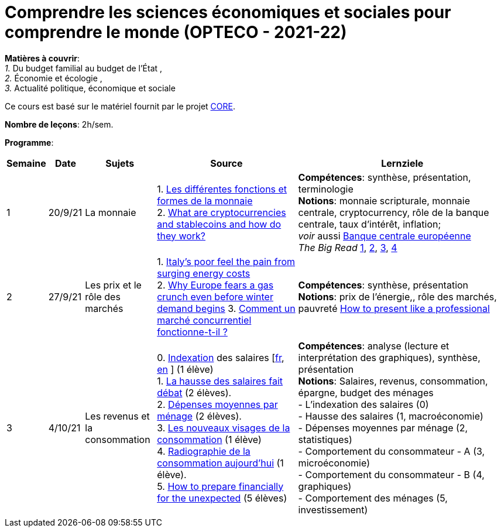 = Comprendre les sciences économiques et sociales pour comprendre le monde (OPTECO - 2021-22)


*Matières à couvrir*: +
_1._ Du budget familial au budget de l'État , +
_2._ Économie et écologie , +
_3._ Actualité politique, économique et sociale

Ce cours est basé sur le matériel fournit par le projet link:https://www.core-econ.org/[CORE].

*Nombre de leçons*: 2h/sem.

*Programme*:


[cols="1,1,2,4,6", options="header"]
//[cols="1*"]
|===
|Semaine |Date |Sujets | Source | Lernziele

| 1
| 20/9/21
| La monnaie
| 1. link:https://www.sciencespo.fr/department-economics/econofides/premiere-stmg/text/03.html#36-les-diff%C3%A9rentes-fonctions-et-formes-de-la-monnaie[Les différentes fonctions et formes de la monnaie] +
  2. link:https://www.ft.com/content/424b29c4-07bf-4612-b7d6-76aecf8e1528[What are cryptocurrencies and stablecoins and how do they work?]
| *Compétences*: synthèse, présentation, terminologie +
  *Notions*: monnaie scripturale, monnaie centrale, cryptocurrency, rôle de la banque centrale, taux d'intérêt, inflation; +
  _voir_ aussi link:https://www.ecb.europa.eu/explainers/tell-me-more/html/what_is_money.fr.html[Banque centrale européenne] +
  _The Big Read_ link:https://www.ft.com/content/4da3060c-8e1a-439f-a1d7-a6a4688ad6ca[1], link:https://www.ft.com/content/a10c297f-c8dd-48b1-9744-09d4ff2e89ca[2], link:https://www.ft.com/content/beeb2f8c-99ec-494b-aa76-a7be0bf9dae6[3], link:https://www.ft.com/content/1ea829ed-5dde-4f6e-be11-99392bdc0788[4]

| 2
| 27/9/21
| Les prix et le rôle des marchés
| 1. link:https://www.ft.com/content/84c0727b-b35b-4115-8e19-1474eef6b2be[Italy’s poor feel the pain from surging energy costs] +
  2. link:https://www.ft.com/content/7c31ca15-aa4f-4a32-bb90-ebc1341ed374[Why Europe fears a gas crunch even before winter demand begins]
  3. link:https://www.sciencespo.fr/department-economics/econofides/premiere-ses/text/01.html#12-pourquoi-le-march%C3%A9-est-il-une-construction-sociale[Comment un marché concurrentiel fonctionne-t-il ?]
| *Compétences*: synthèse, présentation +
  *Notions*: prix de l'énergie,, rôle des marchés, pauvreté
  link:https://www.youtube.com/watch?v=Tq1cRCwQfU8&ab_channel=FinancialTimes[How to present like a professional]

| 3
| 4/10/21
| Les revenus et la consommation
| 0. link:https://statistiques.public.lu/fr/methodologie/definitions/I/indexation/index.html[Indexation] des salaires [link:https://statistiques.public.lu/fr/actualites/economie-finances/prix/2021/10/20211001/20210110-stn48_Tranche-indiciaire.pdf[fr], link:https://statistiques.public.lu/fr/actualites/economie-finances/prix/2021/10/20211001/20210110-stn48_Tranche-indiciaire.pdf[en] ] (1 élève) +
  1. link:https://www.alternatives-economiques.fr/hausse-salaires-debat/00088842[La hausse des salaires fait débat] (2 élèves). +
  2. link:https://statistiques.public.lu/stat/TableViewer/tableView.aspx?ReportId=12967&IF_Language=fra&MainTheme=3&FldrName=1&RFPath=28[Dépenses moyennes par ménage] (2 élèves). +
  3. link:https://www.alternatives-economiques.fr/visages-de-consommation/00061890[Les nouveaux visages de la consommation] (1 élève) +
  4. link:https://www.alternatives-economiques.fr/radiographie-de-consommation-aujourdhui/00067310[Radiographie de la consommation aujourd'hui] (1 élève). +
  5. link:https://www.ft.com/content/3fce907b-e68a-4b96-8bea-a798c6694908[How to prepare financially for the unexpected] (5 élèves) +
| *Compétences*: analyse (lecture et interprétation des graphiques), synthèse, présentation +
  *Notions*: Salaires, revenus, consommation, épargne, budget des ménages +
  - L'indexation des salaires (0)  +
  - Hausse des salaires (1, macroéconomie) +
  - Dépenses moyennes par ménage (2, statistiques) +
  - Comportement du consommateur - A (3, microéconomie) +
  - Comportement du consommateur - B (4, graphiques) +
  - Comportement des ménages (5, investissement)

|===
